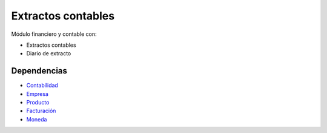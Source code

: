 ===================
Extractos contables
===================

Módulo financiero y contable con:

* Extractos contables
* Diario de extracto

Dependencias
------------

* Contabilidad_
* Empresa_
* Producto_
* Facturación_
* Moneda_

.. _Contabilidad: ../account/index.html
.. _Empresa: ../company/index.html
.. _Producto: ../product/index.html
.. _Facturación: ../account_invoice/index.html
.. _Moneda: ../currency/index.html
